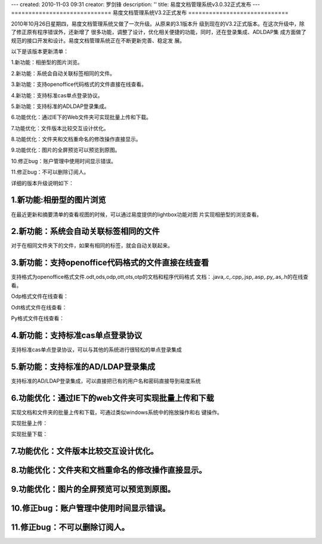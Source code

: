 ---
created: 2010-11-03 09:31
creator: 罗剑锋
description: ''
title: 易度文档管理系统v3.0.32正式发布
---
=============================
易度文档管理系统V3.2正式发布
=============================

2010年10月26日星期四，易度文档管理系统又做了一次升级。从原来的3.1版本升
级到现在的V3.2正式版本。在这次升级中，除了修正原有程序错误外，还新增了
很多功能，调整了设计，优化相关便捷的功能，同时，还在登录集成、AD\LDAP集
成方面做了规范的接口开发和设计。易度文档管理系统正在不断更新完善、稳定发
展。

以下是该版本更新清单：


1.新功能：相册型的图片浏览。

2.新功能：系统会自动关联标签相同的文件。

3.新功能：支持openoffice\代码格式的文件直接在线查看。

4.新功能：支持标准cas单点登录协议。

5.新功能：支持标准的AD\LDAP登录集成。

6.功能优化：通过IE下的Web文件夹可实现批量上传和下载。

7.功能优化：文件版本比较交互设计优化。

8.功能优化：文件夹和文档重命名的修改操作直接显示。

9.功能优化：图片的全屏预览可以预览到原图。

10.修正bug：账户管理中使用时间显示错误。

11.修正bug：不可以删除订阅人。

详细的版本升级说明如下：


1.新功能:相册型的图片浏览
===========================
在最近更新和摘要清单的查看视图的时候，可以通过易度提供的lightbox功能对图
片实现相册型的浏览查看。

.. image:: img/v3.2_0.jpg

2.新功能：系统会自动关联标签相同的文件
========================================
对于在相同文件夹下的文件，如果有相同的标签，就会自动关联起来。

.. image:: img/v3.2_1.jpg

3.新功能：支持openoffice\代码格式的文件直接在线查看
=======================================================
支持格式为openoffice格式文件.odt,ods,odp,ott,ots,otp的文档和程序代码格式
文档：.java,.c,.cpp,.jsp,.asp,.py,.as,.h的在线查看。

Odp格式文件在线查看：

.. image:: img/v3.2_2.jpg

Odt格式文件在线查看：

.. image:: img/v3.2_3.jpg

Py格式文件在线查看：

.. image:: img/v3.2_4.jpg

4.新功能：支持标准cas单点登录协议
======================================
支持标准cas单点登录协议，可以与其他的系统进行很轻松的单点登录集成

5.新功能：支持标准的AD/LDAP登录集成
=====================================
支持标准的AD/LDAP登录集成，可以直接把已有的用户名和密码直接导到易度系统

.. image:: img/v3.2_5.jpg

6.功能优化：通过IE下的web文件夹可实现批量上传和下载
=========================================================
实现文档和文件夹的批量上传和下载，可通过类似windows系统中的拖放操作和右
键操作。

.. image:: img/v3.2_6.jpg

实现批量上传：

.. image:: img/v3.2_7.jpg

实现批量下载：

.. image:: img/v3.2_8.jpg

.. image:: img/v3.2_9.jpg

7.功能优化：文件版本比较交互设计优化。
========================================

8.功能优化：文件夹和文档重命名的修改操作直接显示。
===================================================

9.功能优化：图片的全屏预览可以预览到原图。
===============================================

10.修正bug：账户管理中使用时间显示错误。
==========================================

11.修正bug：不可以删除订阅人。
=================================





